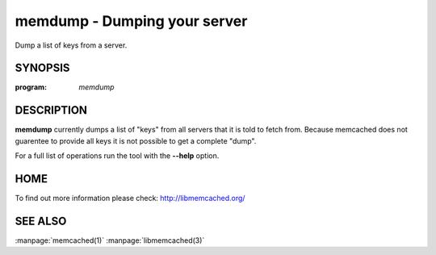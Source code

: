 =============================
memdump - Dumping your server
=============================


Dump a list of keys from a server.


--------
SYNOPSIS
--------

:program: `memdump`

.. program:: memdump

.. option:: --help

-----------
DESCRIPTION
-----------


\ **memdump**\  currently dumps a list of "keys" from all servers that 
it is told to fetch from. Because memcached does not guarentee to
provide all keys it is not possible to get a complete "dump".

For a full list of operations run the tool with the \ **--help**\  option.


----
HOME
----


To find out more information please check:
`http://libmemcached.org/ <http://libmemcached.org/>`_


--------
SEE ALSO
--------

:manpage:`memcached(1)` :manpage:`libmemcached(3)`
